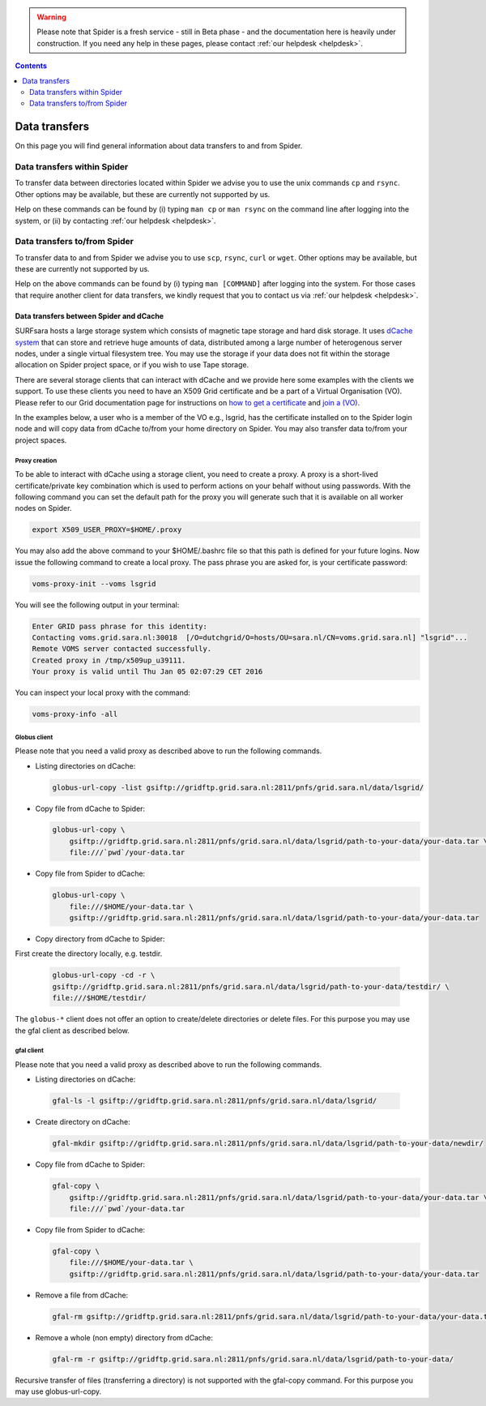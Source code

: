 .. warning:: Please note that Spider is a fresh service - still in Beta phase - and the documentation here is heavily under construction. If you need any help in these pages, please contact :ref:`our helpdesk <helpdesk>`.

.. _data-transfers:

.. contents::
    :depth: 2

**************
Data transfers
**************

On this page you will find general information about data transfers to and from
Spider.

.. _data-transfers-within-ht:

=====================================
Data transfers within Spider
=====================================

To transfer data between directories located within Spider we advise
you to use the unix commands ``cp`` and ``rsync``. Other options may be
available, but these are currently not supported by us.

Help on these commands can be found by (i) typing ``man cp`` or ``man rsync``
on the command line after logging into the system, or (ii) by contacting
:ref:`our helpdesk <helpdesk>`.


.. _data-transfers-to-and-from-ht:

======================================
Data transfers to/from Spider
======================================

To transfer data to and from Spider we advise you to use ``scp``,
``rsync``, ``curl`` or ``wget``. Other options may be available, but these 
are currently not supported by us.

Help on the above commands can be found by (i) typing ``man [COMMAND]`` after
logging into the system. For those cases that require another client for data
transfers, we kindly request that you to contact us via
:ref:`our helpdesk <helpdesk>`.

Data transfers between Spider and dCache
========================================

SURFsara hosts a large storage system which consists of magnetic tape storage and hard disk storage. It uses `dCache system`_ that can store and retrieve huge amounts of data, distributed among a large number of heterogenous server nodes, under a single virtual filesystem tree. You may use the storage if your data does not fit within the storage allocation on Spider project space, or if you wish to use Tape storage.

There are several storage clients that can interact with dCache and we provide here some examples with the clients we support. To use these clients you need to have an X509 Grid certificate and be a part of a Virtual Organisation (VO). Please refer to our Grid documentation page for instructions on `how to get a certificate`_  and `join a (VO)`_. 

In the examples below, a user who is a member of the VO e.g., lsgrid, has the certificate installed on to the Spider login node and will copy data from dCache to/from your home directory on Spider. You may also transfer data to/from your project spaces.

Proxy creation
--------------

To be able to interact with dCache using a storage client, you need to create a proxy. A proxy is a short-lived certificate/private key combination which is used to perform actions on your behalf without using passwords. With the following command you can set the default path for the proxy you will generate such that it is available on all worker nodes on Spider.

.. code-block:: console
  
   export X509_USER_PROXY=$HOME/.proxy


You may also add the above command to your $HOME/.bashrc file so that this path is defined for your future logins. Now issue the following command to create a local proxy. The pass phrase you are asked for, is your certificate password: 

.. code-block:: console
  
   voms-proxy-init --voms lsgrid


You will see the following output in your terminal:

.. code-block:: console
  
   Enter GRID pass phrase for this identity:
   Contacting voms.grid.sara.nl:30018  [/O=dutchgrid/O=hosts/OU=sara.nl/CN=voms.grid.sara.nl] "lsgrid"...
   Remote VOMS server contacted successfully.
   Created proxy in /tmp/x509up_u39111.
   Your proxy is valid until Thu Jan 05 02:07:29 CET 2016


You can inspect your local proxy with the command:

.. code-block:: console
  
   voms-proxy-info -all


Globus client
-------------
Please note that you need a valid proxy as described above to run the following commands.

* Listing directories on dCache:

  .. code-block:: console
  
     globus-url-copy -list gsiftp://gridftp.grid.sara.nl:2811/pnfs/grid.sara.nl/data/lsgrid/

* Copy file from dCache to Spider:

  .. code-block:: console

     globus-url-copy \
         gsiftp://gridftp.grid.sara.nl:2811/pnfs/grid.sara.nl/data/lsgrid/path-to-your-data/your-data.tar \
         file:///`pwd`/your-data.tar 

* Copy file from Spider to dCache:

  .. code-block:: console

     globus-url-copy \
         file:///$HOME/your-data.tar \
         gsiftp://gridftp.grid.sara.nl:2811/pnfs/grid.sara.nl/data/lsgrid/path-to-your-data/your-data.tar 

* Copy directory from dCache to Spider:

First create the directory locally, e.g. testdir.

  .. code-block:: console

     globus-url-copy -cd -r \
     gsiftp://gridftp.grid.sara.nl:2811/pnfs/grid.sara.nl/data/lsgrid/path-to-your-data/testdir/ \
     file:///$HOME/testdir/

The ``globus-*`` client does not offer an option to create/delete directories or delete files. For this purpose you may use the gfal client as described below.

gfal client
-----------
Please note that you need a valid proxy as described above to run the following commands.

* Listing directories on dCache:

 .. code-block:: console
  
     gfal-ls -l gsiftp://gridftp.grid.sara.nl:2811/pnfs/grid.sara.nl/data/lsgrid/

* Create directory on dCache:

 .. code-block:: console
  
     gfal-mkdir gsiftp://gridftp.grid.sara.nl:2811/pnfs/grid.sara.nl/data/lsgrid/path-to-your-data/newdir/

* Copy file from dCache to Spider:


  .. code-block:: console

     gfal-copy \
         gsiftp://gridftp.grid.sara.nl:2811/pnfs/grid.sara.nl/data/lsgrid/path-to-your-data/your-data.tar \
         file:///`pwd`/your-data.tar 

* Copy file from Spider to dCache:

  .. code-block:: console

     gfal-copy \
         file:///$HOME/your-data.tar \
         gsiftp://gridftp.grid.sara.nl:2811/pnfs/grid.sara.nl/data/lsgrid/path-to-your-data/your-data.tar 


* Remove a file from dCache:

  .. code-block:: console

     gfal-rm gsiftp://gridftp.grid.sara.nl:2811/pnfs/grid.sara.nl/data/lsgrid/path-to-your-data/your-data.tar 


* Remove a whole (non empty) directory from dCache:

  .. code-block:: console

     gfal-rm -r gsiftp://gridftp.grid.sara.nl:2811/pnfs/grid.sara.nl/data/lsgrid/path-to-your-data/
 
Recursive transfer of files (transferring a directory) is not supported with the gfal-copy command. For this purpose you may use globus-url-copy.

.. seealso:: Still need help? Contact :ref:`our helpdesk <helpdesk>`


.. Links:

.. _`dCache system`: https://www.dcache.org/
.. _`how to get a certificate`: http://doc.grid.surfsara.nl/en/latest/Pages/Basics/prerequisites.html#get-a-grid-certificate
.. _`join a (VO)`: http://doc.grid.surfsara.nl/en/latest/Pages/Basics/prerequisites.html#join-a-virtual-organisation


